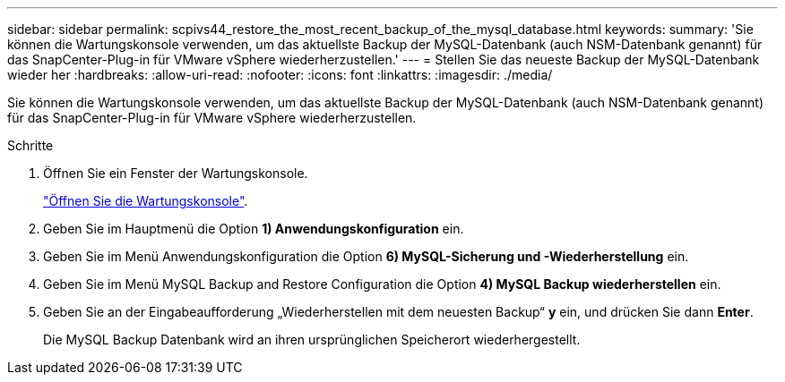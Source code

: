 ---
sidebar: sidebar 
permalink: scpivs44_restore_the_most_recent_backup_of_the_mysql_database.html 
keywords:  
summary: 'Sie können die Wartungskonsole verwenden, um das aktuellste Backup der MySQL-Datenbank (auch NSM-Datenbank genannt) für das SnapCenter-Plug-in für VMware vSphere wiederherzustellen.' 
---
= Stellen Sie das neueste Backup der MySQL-Datenbank wieder her
:hardbreaks:
:allow-uri-read: 
:nofooter: 
:icons: font
:linkattrs: 
:imagesdir: ./media/


[role="lead"]
Sie können die Wartungskonsole verwenden, um das aktuellste Backup der MySQL-Datenbank (auch NSM-Datenbank genannt) für das SnapCenter-Plug-in für VMware vSphere wiederherzustellen.

.Schritte
. Öffnen Sie ein Fenster der Wartungskonsole.
+
link:scpivs44_access_the_maintenance_console.html["Öffnen Sie die Wartungskonsole"^].

. Geben Sie im Hauptmenü die Option *1) Anwendungskonfiguration* ein.
. Geben Sie im Menü Anwendungskonfiguration die Option *6) MySQL-Sicherung und -Wiederherstellung* ein.
. Geben Sie im Menü MySQL Backup and Restore Configuration die Option *4) MySQL Backup wiederherstellen* ein.
. Geben Sie an der Eingabeaufforderung „Wiederherstellen mit dem neuesten Backup“ *y* ein, und drücken Sie dann *Enter*.
+
Die MySQL Backup Datenbank wird an ihren ursprünglichen Speicherort wiederhergestellt.


